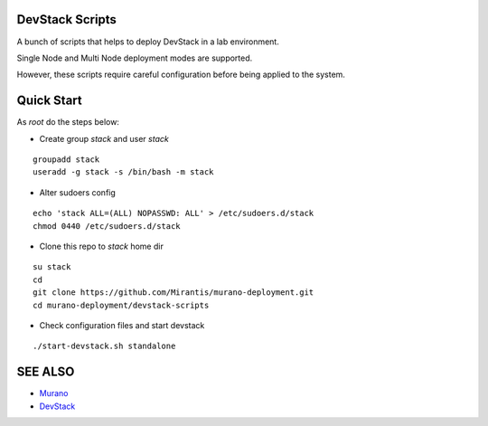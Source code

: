 DevStack Scripts
================

A bunch of scripts that helps to deploy DevStack in a lab environment.

Single Node and Multi Node deployment modes are supported.

However, these scripts require careful configuration before being applied to the system.

Quick Start
===========

As *root* do the steps below:

* Create group *stack* and user *stack*

::

    groupadd stack
    useradd -g stack -s /bin/bash -m stack

* Alter sudoers config

::

    echo 'stack ALL=(ALL) NOPASSWD: ALL' > /etc/sudoers.d/stack
    chmod 0440 /etc/sudoers.d/stack

* Clone this repo to *stack* home dir

::

    su stack
    cd
    git clone https://github.com/Mirantis/murano-deployment.git
    cd murano-deployment/devstack-scripts

* Check configuration files and start devstack

::

    ./start-devstack.sh standalone


SEE ALSO
========
* `Murano <http://murano.mirantis.com>`__
* `DevStack <http://devstack.org>`__

